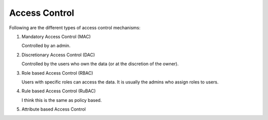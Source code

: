 Access Control
==============

.. post:: 10/06/2022
   :tags: security

Following are the different types of access control mechanisms:

#. Mandatory Access Control (MAC)

   Controlled by an admin.

#. Discretionary Access Control (DAC)

   Controlled by the users who own the data (or at the discretion of the owner).

#. Role based Access Control (RBAC)

   Users with specific roles can access the data.
   It is usually the admins who assign roles to users.


#. Rule based Access Control (RuBAC)

   I think this is the same as policy based.


#. Attribute based Access Control

